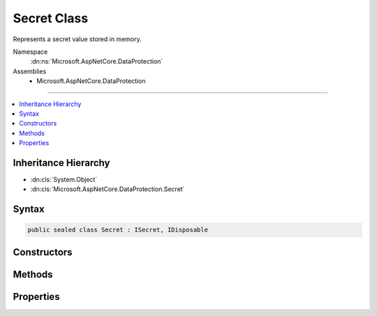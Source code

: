 

Secret Class
============






Represents a secret value stored in memory.


Namespace
    :dn:ns:`Microsoft.AspNetCore.DataProtection`
Assemblies
    * Microsoft.AspNetCore.DataProtection

----

.. contents::
   :local:



Inheritance Hierarchy
---------------------


* :dn:cls:`System.Object`
* :dn:cls:`Microsoft.AspNetCore.DataProtection.Secret`








Syntax
------

.. code-block:: csharp

    public sealed class Secret : ISecret, IDisposable








.. dn:class:: Microsoft.AspNetCore.DataProtection.Secret
    :hidden:

.. dn:class:: Microsoft.AspNetCore.DataProtection.Secret

Constructors
------------

.. dn:class:: Microsoft.AspNetCore.DataProtection.Secret
    :noindex:
    :hidden:

    
    .. dn:constructor:: Microsoft.AspNetCore.DataProtection.Secret.Secret(Microsoft.AspNetCore.DataProtection.ISecret)
    
        
    
        
        Creates a new Secret from another secret object.
    
        
    
        
        :type secret: Microsoft.AspNetCore.DataProtection.ISecret
    
        
        .. code-block:: csharp
    
            public Secret(ISecret secret)
    
    .. dn:constructor:: Microsoft.AspNetCore.DataProtection.Secret.Secret(System.ArraySegment<System.Byte>)
    
        
    
        
        Creates a new Secret from the provided input value, where the input value
        is specified as an array segment.
    
        
    
        
        :type value: System.ArraySegment<System.ArraySegment`1>{System.Byte<System.Byte>}
    
        
        .. code-block:: csharp
    
            public Secret(ArraySegment<byte> value)
    
    .. dn:constructor:: Microsoft.AspNetCore.DataProtection.Secret.Secret(System.Byte*, System.Int32)
    
        
    
        
        Creates a new Secret from the provided input value, where the input value
        is specified as a pointer to unmanaged memory.
    
        
    
        
        :type secret: System.Byte<System.Byte>*
    
        
        :type secretLength: System.Int32
    
        
        .. code-block:: csharp
    
            public Secret(byte *secret, int secretLength)
    
    .. dn:constructor:: Microsoft.AspNetCore.DataProtection.Secret.Secret(System.Byte[])
    
        
    
        
        Creates a new Secret from the provided input value, where the input value
        is specified as an array.
    
        
    
        
        :type value: System.Byte<System.Byte>[]
    
        
        .. code-block:: csharp
    
            public Secret(byte[] value)
    

Methods
-------

.. dn:class:: Microsoft.AspNetCore.DataProtection.Secret
    :noindex:
    :hidden:

    
    .. dn:method:: Microsoft.AspNetCore.DataProtection.Secret.Dispose()
    
        
    
        
        Wipes the secret from memory.
    
        
    
        
        .. code-block:: csharp
    
            public void Dispose()
    
    .. dn:method:: Microsoft.AspNetCore.DataProtection.Secret.Random(System.Int32)
    
        
    
        
        Returns a Secret comprised entirely of random bytes retrieved from
        a cryptographically secure RNG.
    
        
    
        
        :type numBytes: System.Int32
        :rtype: Microsoft.AspNetCore.DataProtection.Secret
    
        
        .. code-block:: csharp
    
            public static Secret Random(int numBytes)
    
    .. dn:method:: Microsoft.AspNetCore.DataProtection.Secret.WriteSecretIntoBuffer(System.ArraySegment<System.Byte>)
    
        
    
        
        Writes the secret value to the specified buffer.
    
        
    
        
        :type buffer: System.ArraySegment<System.ArraySegment`1>{System.Byte<System.Byte>}
    
        
        .. code-block:: csharp
    
            public void WriteSecretIntoBuffer(ArraySegment<byte> buffer)
    
    .. dn:method:: Microsoft.AspNetCore.DataProtection.Secret.WriteSecretIntoBuffer(System.Byte*, System.Int32)
    
        
    
        
        Writes the secret value to the specified buffer.
    
        
    
        
        :param buffer: The buffer into which to write the secret value.
        
        :type buffer: System.Byte<System.Byte>*
    
        
        :param bufferLength: The size (in bytes) of the provided buffer.
        
        :type bufferLength: System.Int32
    
        
        .. code-block:: csharp
    
            public void WriteSecretIntoBuffer(byte *buffer, int bufferLength)
    

Properties
----------

.. dn:class:: Microsoft.AspNetCore.DataProtection.Secret
    :noindex:
    :hidden:

    
    .. dn:property:: Microsoft.AspNetCore.DataProtection.Secret.Length
    
        
    
        
        The length (in bytes) of the secret value.
    
        
        :rtype: System.Int32
    
        
        .. code-block:: csharp
    
            public int Length { get; }
    

